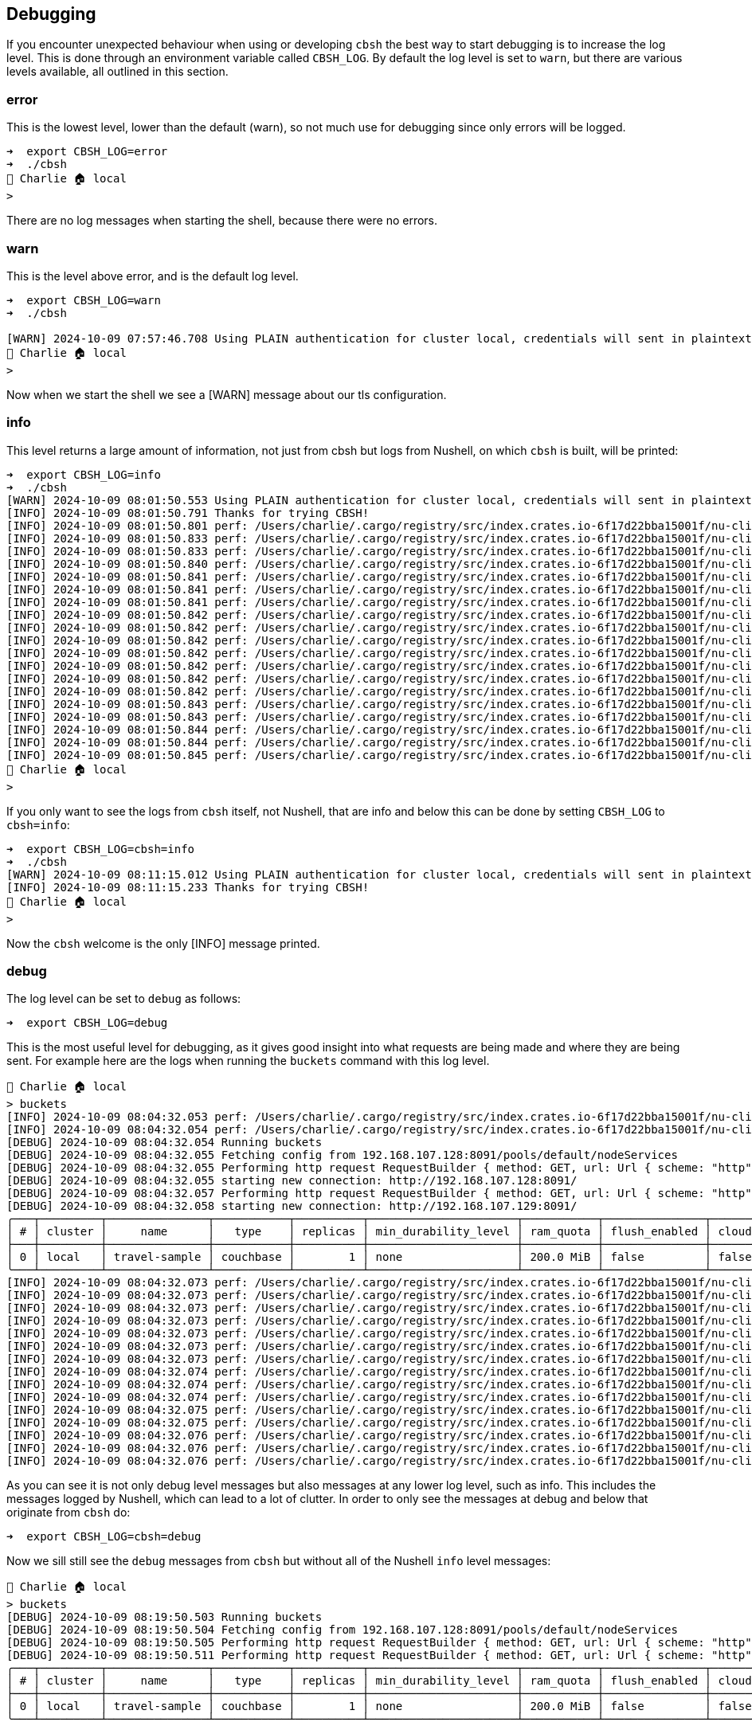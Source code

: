 == Debugging

If you encounter unexpected behaviour when using or developing `cbsh` the best way to start debugging is to increase the log level.
This is done through an environment variable called `CBSH_LOG`.
By default the log level is set to `warn`, but there are various levels available, all outlined in this section.

=== error

This is the lowest level, lower than the default (warn), so not much use for debugging since only errors will be logged.

```
➜  export CBSH_LOG=error
➜  ./cbsh
👤 Charlie 🏠 local
>
```

There are no log messages when starting the shell, because there were no errors.

=== warn

This is the level above error, and is the default log level.

[options="nowrap"]
```
➜  export CBSH_LOG=warn
➜  ./cbsh

[WARN] 2024-10-09 07:57:46.708 Using PLAIN authentication for cluster local, credentials will sent in plaintext - configure tls to disable this warning
👤 Charlie 🏠 local
>
```

Now when we start the shell we see a [WARN] message about our tls configuration.

=== info

This level returns a large amount of information, not just from cbsh but logs from Nushell, on which `cbsh` is built, will be printed:

[options="nowrap"]
```
➜  export CBSH_LOG=info
➜  ./cbsh
[WARN] 2024-10-09 08:01:50.553 Using PLAIN authentication for cluster local, credentials will sent in plaintext - configure tls to disable this warning
[INFO] 2024-10-09 08:01:50.791 Thanks for trying CBSH!
[INFO] 2024-10-09 08:01:50.801 perf: /Users/charlie/.cargo/registry/src/index.crates.io-6f17d22bba15001f/nu-cli-0.95.0/src/config_files.rs:60:9 add plugin file to engine_state took 457.375µs
[INFO] 2024-10-09 08:01:50.833 perf: /Users/charlie/.cargo/registry/src/index.crates.io-6f17d22bba15001f/nu-cli-0.95.0/src/config_files.rs:144:13 read plugin file /Users/charlie/Library/Application Support/CouchbaseShell/plugin.msgpackz took 31.719292ms
[INFO] 2024-10-09 08:01:50.833 perf: /Users/charlie/.cargo/registry/src/index.crates.io-6f17d22bba15001f/nu-cli-0.95.0/src/config_files.rs:163:13 load plugin file /Users/charlie/Library/Application Support/CouchbaseShell/plugin.msgpackz took 779.833µs
[INFO] 2024-10-09 08:01:50.840 perf: /Users/charlie/.cargo/registry/src/index.crates.io-6f17d22bba15001f/nu-cli-0.95.0/src/util.rs:235:9 eval_source /Users/charlie/Library/Application Support/CouchbaseShell/config.nu took 5.679334ms
[INFO] 2024-10-09 08:01:50.841 perf: /Users/charlie/.cargo/registry/src/index.crates.io-6f17d22bba15001f/nu-cli-0.95.0/src/repl.rs:96:9 translate env vars took 154.458µs
[INFO] 2024-10-09 08:01:50.841 perf: /Users/charlie/.cargo/registry/src/index.crates.io-6f17d22bba15001f/nu-cli-0.95.0/src/repl.rs:232:9 setup reedline took 105.834µs
[INFO] 2024-10-09 08:01:50.841 perf: /Users/charlie/.cargo/registry/src/index.crates.io-6f17d22bba15001f/nu-cli-0.95.0/src/repl.rs:246:13 setup history took 724.959µs
[INFO] 2024-10-09 08:01:50.842 perf: /Users/charlie/.cargo/registry/src/index.crates.io-6f17d22bba15001f/nu-cli-0.95.0/src/repl.rs:296:9 merge env took 14.958µs
[INFO] 2024-10-09 08:01:50.842 perf: /Users/charlie/.cargo/registry/src/index.crates.io-6f17d22bba15001f/nu-cli-0.95.0/src/repl.rs:310:9 reset ctrlc took 208ns
[INFO] 2024-10-09 08:01:50.842 perf: /Users/charlie/.cargo/registry/src/index.crates.io-6f17d22bba15001f/nu-cli-0.95.0/src/repl.rs:327:9 pre-prompt hook took 1.583µs
[INFO] 2024-10-09 08:01:50.842 perf: /Users/charlie/.cargo/registry/src/index.crates.io-6f17d22bba15001f/nu-cli-0.95.0/src/repl.rs:343:9 env-change hook took 417ns
[INFO] 2024-10-09 08:01:50.842 perf: /Users/charlie/.cargo/registry/src/index.crates.io-6f17d22bba15001f/nu-cli-0.95.0/src/repl.rs:362:9 get config/cursor config took 208ns
[INFO] 2024-10-09 08:01:50.842 perf: /Users/charlie/.cargo/registry/src/index.crates.io-6f17d22bba15001f/nu-cli-0.95.0/src/repl.rs:401:9 reedline builder took 8.333µs
[INFO] 2024-10-09 08:01:50.842 perf: /Users/charlie/.cargo/registry/src/index.crates.io-6f17d22bba15001f/nu-cli-0.95.0/src/repl.rs:423:9 reedline coloring/style_computer took 1.917µs
[INFO] 2024-10-09 08:01:50.843 perf: /Users/charlie/.cargo/registry/src/index.crates.io-6f17d22bba15001f/nu-cli-0.95.0/src/repl.rs:440:9 reedline adding menus took 879.583µs
[INFO] 2024-10-09 08:01:50.843 perf: /Users/charlie/.cargo/registry/src/index.crates.io-6f17d22bba15001f/nu-cli-0.95.0/src/repl.rs:464:9 reedline buffer_editor took 84.875µs
[INFO] 2024-10-09 08:01:50.844 perf: /Users/charlie/.cargo/registry/src/index.crates.io-6f17d22bba15001f/nu-cli-0.95.0/src/repl.rs:481:13 sync_history took 712.209µs
[INFO] 2024-10-09 08:01:50.844 perf: /Users/charlie/.cargo/registry/src/index.crates.io-6f17d22bba15001f/nu-cli-0.95.0/src/repl.rs:495:9 keybindings took 156.833µs
[INFO] 2024-10-09 08:01:50.845 perf: /Users/charlie/.cargo/registry/src/index.crates.io-6f17d22bba15001f/nu-cli-0.95.0/src/repl.rs:519:9 update_prompt took 1.218917ms
👤 Charlie 🏠 local
>
```

If you only want to see the logs from `cbsh` itself, not Nushell, that are info and below this can be done by setting `CBSH_LOG` to `cbsh=info`:

[options="nowrap"]
```
➜  export CBSH_LOG=cbsh=info
➜  ./cbsh
[WARN] 2024-10-09 08:11:15.012 Using PLAIN authentication for cluster local, credentials will sent in plaintext - configure tls to disable this warning
[INFO] 2024-10-09 08:11:15.233 Thanks for trying CBSH!
👤 Charlie 🏠 local
>
```

Now the `cbsh` welcome is the only [INFO] message printed.

=== debug

The log level can be set to `debug` as follows:

```
➜  export CBSH_LOG=debug
```

This is the most useful level for debugging, as it gives good insight into what requests are being made and where they are being sent.
For example here are the logs when running the `buckets` command with this log level.

[options="nowrap"]
```
👤 Charlie 🏠 local
> buckets
[INFO] 2024-10-09 08:04:32.053 perf: /Users/charlie/.cargo/registry/src/index.crates.io-6f17d22bba15001f/nu-cli-0.95.0/src/repl.rs:553:9 line_editor setup took 1.402728208s
[INFO] 2024-10-09 08:04:32.054 perf: /Users/charlie/.cargo/registry/src/index.crates.io-6f17d22bba15001f/nu-cli-0.95.0/src/repl.rs:597:17 pre_execution_hook took 708ns
[DEBUG] 2024-10-09 08:04:32.054 Running buckets
[DEBUG] 2024-10-09 08:04:32.055 Fetching config from 192.168.107.128:8091/pools/default/nodeServices
[DEBUG] 2024-10-09 08:04:32.055 Performing http request RequestBuilder { method: GET, url: Url { scheme: "http", cannot_be_a_base: false, username: "", password: None, host: Some(Ipv4(192.168.107.128)), port: Some(8091), path: "/pools/default/nodeServices", query: None, fragment: None }, headers: {"authorization": Sensitive} }
[DEBUG] 2024-10-09 08:04:32.055 starting new connection: http://192.168.107.128:8091/
[DEBUG] 2024-10-09 08:04:32.057 Performing http request RequestBuilder { method: GET, url: Url { scheme: "http", cannot_be_a_base: false, username: "", password: None, host: Some(Ipv4(192.168.107.129)), port: Some(8091), path: "/pools/default/buckets", query: None, fragment: None }, headers: {"authorization": Sensitive} }
[DEBUG] 2024-10-09 08:04:32.058 starting new connection: http://192.168.107.129:8091/
╭───┬─────────┬───────────────┬───────────┬──────────┬──────────────────────┬───────────┬───────────────┬───────┬────────────╮
│ # │ cluster │     name      │   type    │ replicas │ min_durability_level │ ram_quota │ flush_enabled │ cloud │ max_expiry │
├───┼─────────┼───────────────┼───────────┼──────────┼──────────────────────┼───────────┼───────────────┼───────┼────────────┤
│ 0 │ local   │ travel-sample │ couchbase │        1 │ none                 │ 200.0 MiB │ false         │ false │          0 │
╰───┴─────────┴───────────────┴───────────┴──────────┴──────────────────────┴───────────┴───────────────┴───────┴────────────╯
[INFO] 2024-10-09 08:04:32.073 perf: /Users/charlie/.cargo/registry/src/index.crates.io-6f17d22bba15001f/nu-cli-0.95.0/src/util.rs:235:9 eval_source entry #3 took 19.071625ms
[INFO] 2024-10-09 08:04:32.073 perf: /Users/charlie/.cargo/registry/src/index.crates.io-6f17d22bba15001f/nu-cli-0.95.0/src/repl.rs:776:9 processing line editor input took 19.348083ms
[INFO] 2024-10-09 08:04:32.073 perf: /Users/charlie/.cargo/registry/src/index.crates.io-6f17d22bba15001f/nu-cli-0.95.0/src/repl.rs:785:9 time between prompts in line editor loop took 1.428516792s
[INFO] 2024-10-09 08:04:32.073 perf: /Users/charlie/.cargo/registry/src/index.crates.io-6f17d22bba15001f/nu-cli-0.95.0/src/repl.rs:296:9 merge env took 20.875µs
[INFO] 2024-10-09 08:04:32.073 perf: /Users/charlie/.cargo/registry/src/index.crates.io-6f17d22bba15001f/nu-cli-0.95.0/src/repl.rs:310:9 reset ctrlc took 250ns
[INFO] 2024-10-09 08:04:32.073 perf: /Users/charlie/.cargo/registry/src/index.crates.io-6f17d22bba15001f/nu-cli-0.95.0/src/repl.rs:327:9 pre-prompt hook took 417ns
[INFO] 2024-10-09 08:04:32.073 perf: /Users/charlie/.cargo/registry/src/index.crates.io-6f17d22bba15001f/nu-cli-0.95.0/src/repl.rs:343:9 env-change hook took 458ns
[INFO] 2024-10-09 08:04:32.074 perf: /Users/charlie/.cargo/registry/src/index.crates.io-6f17d22bba15001f/nu-cli-0.95.0/src/repl.rs:362:9 get config/cursor config took 416ns
[INFO] 2024-10-09 08:04:32.074 perf: /Users/charlie/.cargo/registry/src/index.crates.io-6f17d22bba15001f/nu-cli-0.95.0/src/repl.rs:401:9 reedline builder took 47.667µs
[INFO] 2024-10-09 08:04:32.074 perf: /Users/charlie/.cargo/registry/src/index.crates.io-6f17d22bba15001f/nu-cli-0.95.0/src/repl.rs:423:9 reedline coloring/style_computer took 1.5µs
[INFO] 2024-10-09 08:04:32.075 perf: /Users/charlie/.cargo/registry/src/index.crates.io-6f17d22bba15001f/nu-cli-0.95.0/src/repl.rs:440:9 reedline adding menus took 913.583µs
[INFO] 2024-10-09 08:04:32.075 perf: /Users/charlie/.cargo/registry/src/index.crates.io-6f17d22bba15001f/nu-cli-0.95.0/src/repl.rs:464:9 reedline buffer_editor took 108.5µs
[INFO] 2024-10-09 08:04:32.076 perf: /Users/charlie/.cargo/registry/src/index.crates.io-6f17d22bba15001f/nu-cli-0.95.0/src/repl.rs:481:13 sync_history took 1.022ms
[INFO] 2024-10-09 08:04:32.076 perf: /Users/charlie/.cargo/registry/src/index.crates.io-6f17d22bba15001f/nu-cli-0.95.0/src/repl.rs:495:9 keybindings took 142.417µs
[INFO] 2024-10-09 08:04:32.076 perf: /Users/charlie/.cargo/registry/src/index.crates.io-6f17d22bba15001f/nu-cli-0.95.0/src/repl.rs:519:9 update_prompt took 284.125µs
```

As you can see it is not only debug level messages but also messages at any lower log level, such as info.
This includes the messages logged by Nushell, which can lead to a lot of clutter.
In order to only see the messages at debug and below that originate from `cbsh` do:

```
➜  export CBSH_LOG=cbsh=debug
```

Now we sill still see the `debug` messages from `cbsh` but without all of the Nushell `info` level messages:

[options="nowrap"]
```
👤 Charlie 🏠 local
> buckets
[DEBUG] 2024-10-09 08:19:50.503 Running buckets
[DEBUG] 2024-10-09 08:19:50.504 Fetching config from 192.168.107.128:8091/pools/default/nodeServices
[DEBUG] 2024-10-09 08:19:50.505 Performing http request RequestBuilder { method: GET, url: Url { scheme: "http", cannot_be_a_base: false, username: "", password: None, host: Some(Ipv4(192.168.107.128)), port: Some(8091), path: "/pools/default/nodeServices", query: None, fragment: None }, headers: {"authorization": Sensitive} }
[DEBUG] 2024-10-09 08:19:50.511 Performing http request RequestBuilder { method: GET, url: Url { scheme: "http", cannot_be_a_base: false, username: "", password: None, host: Some(Ipv4(192.168.107.128)), port: Some(8091), path: "/pools/default/buckets", query: None, fragment: None }, headers: {"authorization": Sensitive} }
╭───┬─────────┬───────────────┬───────────┬──────────┬──────────────────────┬───────────┬───────────────┬───────┬────────────╮
│ # │ cluster │     name      │   type    │ replicas │ min_durability_level │ ram_quota │ flush_enabled │ cloud │ max_expiry │
├───┼─────────┼───────────────┼───────────┼──────────┼──────────────────────┼───────────┼───────────────┼───────┼────────────┤
│ 0 │ local   │ travel-sample │ couchbase │        1 │ none                 │ 200.0 MiB │ false         │ false │          0 │
╰───┴─────────┴───────────────┴───────────┴──────────┴──────────────────────┴───────────┴───────────────┴───────┴────────────╯
```


=== trace

The highest log level available is `trace` and can be chosen in the same way as the others.
This returns a huge amount of information, even when simply starting the shell:

[options="nowrap"]
```
➜  export CBSH_LOG=trace
➜  ./cbsh
[DEBUG] 2024-10-09 08:08:16.095 Effective CliOptions { conn_string: None, username: None, password: None, cluster: None, bucket: None, scope: None, collection: None, command: None, script: None, stdin: false, no_motd: false, disable_tls: false, tls_cert_path: None, tls_accept_all_certs: false, config_path: None, logger_prefix: None, display_name: None, no_config_prompt: false }
[WARN] 2024-10-09 08:08:16.097 Using PLAIN authentication for cluster local, credentials will sent in plaintext - configure tls to disable this warning
[DEBUG] 2024-10-09 08:08:16.097 Was not able to parse cb.euej8ya-xthijfpn.cloud.com
[DEBUG] 2024-10-09 08:08:16.097 Address cb.euej8ya-xthijfpn.cloud.com is not an ip v6 address
[DEBUG] 2024-10-09 08:08:16.097 Address cb.euej8ya-xthijfpn.cloud.com is not an ip v4 address
[TRACE] 2024-10-09 08:08:16.097 registering event source with poller: token=Token(1), interests=READABLE
[TRACE] 2024-10-09 08:08:16.098 registering event source with poller: token=Token(4867532416), interests=READABLE | WRITABLE
[TRACE] 2024-10-09 08:08:16.098 registering event source with poller: token=Token(4867532800), interests=READABLE | WRITABLE
[TRACE] 2024-10-09 08:08:16.115 deregistering event source from poller
[TRACE] 2024-10-09 08:08:16.115 deregistering event source from poller
[DEBUG] 2024-10-09 08:08:16.115 Server lookup failed, falling back to hostnames: no record found for Query { name: Name("_couchbases._tcp.cb.euej8ya-xthijfpn.cloud.com."), query_type: SRV, query_class: IN }
[TRACE] 2024-10-09 08:08:16.116 (ThreadId(1)) park without timeout
[TRACE] 2024-10-09 08:08:16.116 registering event source with poller: token=Token(1), interests=READABLE
[TRACE] 2024-10-09 08:08:16.116 (ThreadId(2)) start runtime::block_on
[TRACE] 2024-10-09 08:08:16.118 wait at most 500ms
[TRACE] 2024-10-09 08:08:16.118 (ThreadId(1)) park timeout 499.997792ms
[DEBUG] 2024-10-09 08:08:16.119 starting new connection: http://motd.couchbase.sh/
[TRACE] 2024-10-09 08:08:16.121 registering event source with poller: token=Token(4867529088), interests=READABLE | WRITABLE
[TRACE] 2024-10-09 08:08:16.313 wait at most 500ms
[TRACE] 2024-10-09 08:08:16.314 closing runtime thread (ThreadId(2))
[TRACE] 2024-10-09 08:08:16.314 signaled close for runtime thread (ThreadId(2))
[TRACE] 2024-10-09 08:08:16.314 (ThreadId(2)) Receiver is shutdown
[TRACE] 2024-10-09 08:08:16.314 (ThreadId(2)) end runtime::block_on
[TRACE] 2024-10-09 08:08:16.314 deregistering event source from poller
[TRACE] 2024-10-09 08:08:16.316 (ThreadId(2)) finished
[TRACE] 2024-10-09 08:08:16.316 closed runtime thread (ThreadId(2))
[INFO] 2024-10-09 08:08:16.316 Thanks for trying CBSH!
...
[TRACE] 2024-10-09 08:08:16.401 registering event source with poller: token=Token(0), interests=READABLE
[TRACE] 2024-10-09 08:08:16.401 registering event source with poller: token=Token(1), interests=READABLE
[TRACE] 2024-10-09 08:08:16.435 highlighting:
[TRACE] 2024-10-09 08:08:16.435 parse
[TRACE] 2024-10-09 08:08:16.435 parsing block: LiteBlock { block: [] }
👤 Charlie 🏠 local
>
```

The vast majority of these `trace` messages are from Nushell itself, and do not originate from the `cbsh` code.
Fortunately these can be turned off so that we only see the `traces` originating from `cbsh` directly:

[options="nowrap"]
```
➜  export CBSH_LOG=cbsh=trace
➜  ./cbsh
[DEBUG] 2024-10-09 08:25:09.276 Effective CliOptions { conn_string: None, username: None, password: None, cluster: None, bucket: None, scope: None, collection: None, command: None, script: None, stdin: false, no_motd: false, disable_tls: false, tls_cert_path: None, tls_accept_all_certs: false, config_path: None, logger_prefix: None, display_name: None, no_config_prompt: false }
[WARN] 2024-10-09 08:25:09.277 Using PLAIN authentication for cluster local, credentials will sent in plaintext - configure tls to disable this warning
[DEBUG] 2024-10-09 08:25:09.277 Was not able to parse cb.euej8ya-xthijfpn.cloud.com
[DEBUG] 2024-10-09 08:25:09.277 Address cb.euej8ya-xthijfpn.cloud.com is not an ip v6 address
[DEBUG] 2024-10-09 08:25:09.277 Address cb.euej8ya-xthijfpn.cloud.com is not an ip v4 address
[DEBUG] 2024-10-09 08:25:09.296 Server lookup failed, falling back to hostnames: no record found for Query { name: Name("_couchbases._tcp.cb.euej8ya-xthijfpn.cloud.com."), query_type: SRV, query_class: IN }
[INFO] 2024-10-09 08:25:09.497 Thanks for trying CBSH!
[DEBUG] 2024-10-09 08:25:09.523 Config file found at /Users/charlie/Library/Application Support/CouchbaseShell/config.nu, removing
[DEBUG] 2024-10-09 08:25:09.523 Config file created at: /Users/charlie/Library/Application Support/CouchbaseShell/config.nu
👤 Charlie 🏠 local
> buckets
[DEBUG] 2024-10-09 08:25:17.209 Running buckets
[DEBUG] 2024-10-09 08:25:17.210 Fetching config from 192.168.107.128:8091/pools/default/nodeServices
[DEBUG] 2024-10-09 08:25:17.211 Performing http request RequestBuilder { method: GET, url: Url { scheme: "http", cannot_be_a_base: false, username: "", password: None, host: Some(Ipv4(192.168.107.128)), port: Some(8091), path: "/pools/default/nodeServices", query: None, fragment: None }, headers: {"authorization": Sensitive} }
[TRACE] 2024-10-09 08:25:17.215 Fetched config ClusterConfig { nodes_ext: [NodeExtConfig { services: {"ftsSSL": 18094, "mgmtSSL": 18091, "ftsGRPC": 9130, "capi": 8092, "indexAdmin": 9100, "indexHttps": 19102, "indexScan": 9101, "indexStreamMaint": 9105, "capiSSL": 18092, "ftsGRPCSSL": 19130, "fts": 8094, "indexStreamCatchup": 9104, "n1ql": 8093, "n1qlSSL": 18093, "mgmt": 8091, "indexHttp": 9102, "kv": 11210, "projector": 9999, "indexStreamInit": 9103, "kvSSL": 11207}, hostname: Some("192.168.107.128"), alternate_addresses: {} }, NodeExtConfig { services: {"indexAdmin": 9100, "kv": 11210, "fts": 8094, "capiSSL": 18092, "indexScan": 9101, "indexHttp": 9102, "indexStreamInit": 9103, "mgmtSSL": 18091, "n1ql": 8093, "kvSSL": 11207, "projector": 9999, "ftsGRPC": 9130, "capi": 8092, "indexStreamCatchup": 9104, "ftsGRPCSSL": 19130, "indexStreamMaint": 9105, "mgmt": 8091, "ftsSSL": 18094, "indexHttps": 19102, "n1qlSSL": 18093}, hostname: Some("192.168.107.129"), alternate_addresses: {} }, NodeExtConfig { services: {"capi": 8092, "indexHttp": 9102, "indexStreamCatchup": 9104, "mgmtSSL": 18091, "n1qlSSL": 18093, "projector": 9999, "indexHttps": 19102, "ftsSSL": 18094, "indexAdmin": 9100, "indexScan": 9101, "mgmt": 8091, "ftsGRPC": 9130, "kv": 11210, "capiSSL": 18092, "indexStreamMaint": 9105, "fts": 8094, "ftsGRPCSSL": 19130, "indexStreamInit": 9103, "kvSSL": 11207, "n1ql": 8093}, hostname: Some("192.168.107.130"), alternate_addresses: {} }], loaded_from: Some("192.168.107.128") }
[DEBUG] 2024-10-09 08:25:17.215 Performing http request RequestBuilder { method: GET, url: Url { scheme: "http", cannot_be_a_base: false, username: "", password: None, host: Some(Ipv4(192.168.107.130)), port: Some(8091), path: "/pools/default/buckets", query: None, fragment: None }, headers: {"authorization": Sensitive} }
╭───┬─────────┬───────────────┬───────────┬──────────┬──────────────────────┬───────────┬───────────────┬───────┬────────────╮
│ # │ cluster │     name      │   type    │ replicas │ min_durability_level │ ram_quota │ flush_enabled │ cloud │ max_expiry │
├───┼─────────┼───────────────┼───────────┼──────────┼──────────────────────┼───────────┼───────────────┼───────┼────────────┤
│ 0 │ local   │ travel-sample │ couchbase │        1 │ none                 │ 200.0 MiB │ false         │ false │          0 │
╰───┴─────────┴───────────────┴───────────┴──────────┴──────────────────────┴───────────┴───────────────┴───────┴────────────╯
```

This will give you a much more manageable amount of information.